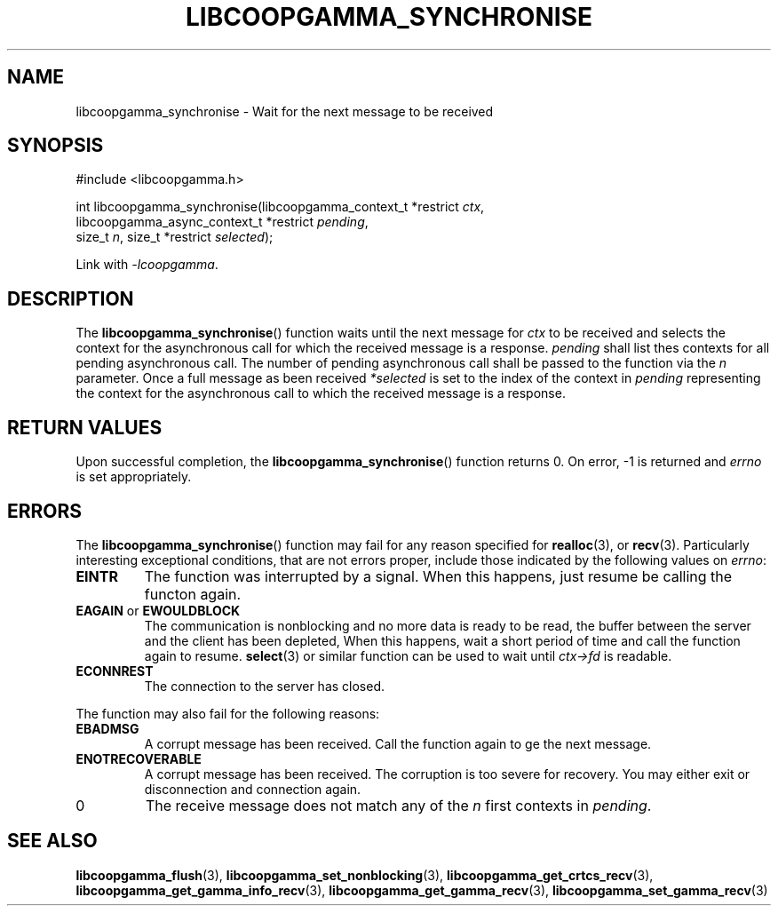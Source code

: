 .TH LIBCOOPGAMMA_SYNCHRONISE 3 LIBCOOPGAMMA
.SH "NAME"
libcoopgamma_synchronise - Wait for the next message to be received
.SH "SYNOPSIS"
.nf
#include <libcoopgamma.h>

int libcoopgamma_synchronise(libcoopgamma_context_t *restrict \fIctx\fP,
                             libcoopgamma_async_context_t *restrict \fIpending\fP,
                             size_t \fIn\fP, size_t *restrict \fIselected\fP);
.fi
.P
Link with
.IR -lcoopgamma .
.SH "DESCRIPTION"
The
.BR libcoopgamma_synchronise ()
function waits until the next message for
.I ctx
to be received and selects the context for the
asynchronous call for which the received message
is a response.
.I pending
shall list thes contexts for all pending asynchronous
call. The number of pending asynchronous call shall be
passed to the function via the
.I n
parameter. Once a full message as been received
.I *selected
is set to the index of the context in
.I pending
representing the context for the asynchronous call
to which the received message is a response.
.SH "RETURN VALUES"
Upon successful completion, the
.BR libcoopgamma_synchronise ()
function returns 0. On error, -1 is returned and
.I errno
is set appropriately.
.SH "ERRORS"
The
.BR libcoopgamma_synchronise ()
function may fail for any reason specified for
.BR realloc (3),
or
.BR recv (3).
Particularly interesting exceptional
conditions, that are not errors proper, include
those indicated by the following values on
.IR errno :
.TP
.B EINTR
The function was interrupted by a signal. When
this happens, just resume be calling the functon
again.
.TP
.BR EAGAIN " or " EWOULDBLOCK
The communication is nonblocking and no more
data is ready to be read, the buffer between
the server and the client has been depleted,
When this happens, wait a short period of time
and call the function again to resume.
.BR select (3)
or similar function can be used to wait until
.I ctx->fd
is readable.
.TP
.B ECONNREST
The connection to the server has closed.
.P
The function may also fail for the following reasons:
.TP
.B EBADMSG
A corrupt message has been received. Call the
function again to ge the next message.
.TP
.B ENOTRECOVERABLE
A corrupt message has been received. The corruption
is too severe for recovery. You may either exit
or disconnection and connection again.
.TP
0
The receive message does not match any of the
.I n
first contexts in
.IR pending .
.SH "SEE ALSO"
.BR libcoopgamma_flush (3),
.BR libcoopgamma_set_nonblocking (3),
.BR libcoopgamma_get_crtcs_recv (3),
.BR libcoopgamma_get_gamma_info_recv (3),
.BR libcoopgamma_get_gamma_recv (3),
.BR libcoopgamma_set_gamma_recv (3)
